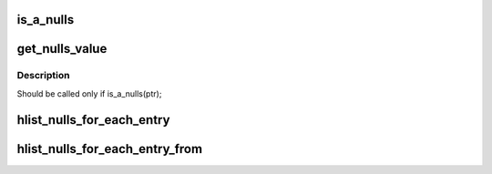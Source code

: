 .. -*- coding: utf-8; mode: rst -*-
.. src-file: include/linux/list_nulls.h

.. _`is_a_nulls`:

is_a_nulls
==========

.. c:function:: int is_a_nulls(const struct hlist_nulls_node *ptr)

    Test if a ptr is a nulls

    :param const struct hlist_nulls_node \*ptr:
        ptr to be tested

.. _`get_nulls_value`:

get_nulls_value
===============

.. c:function:: unsigned long get_nulls_value(const struct hlist_nulls_node *ptr)

    Get the 'nulls' value of the end of chain

    :param const struct hlist_nulls_node \*ptr:
        end of chain

.. _`get_nulls_value.description`:

Description
-----------

Should be called only if is_a_nulls(ptr);

.. _`hlist_nulls_for_each_entry`:

hlist_nulls_for_each_entry
==========================

.. c:function::  hlist_nulls_for_each_entry( tpos,  pos,  head,  member)

    iterate over list of given type

    :param  tpos:
        the type \* to use as a loop cursor.

    :param  pos:
        the \ :c:type:`struct hlist_node <hlist_node>`\  to use as a loop cursor.

    :param  head:
        the head for your list.

    :param  member:
        the name of the hlist_node within the struct.

.. _`hlist_nulls_for_each_entry_from`:

hlist_nulls_for_each_entry_from
===============================

.. c:function::  hlist_nulls_for_each_entry_from( tpos,  pos,  member)

    iterate over a hlist continuing from current point

    :param  tpos:
        the type \* to use as a loop cursor.

    :param  pos:
        the \ :c:type:`struct hlist_node <hlist_node>`\  to use as a loop cursor.

    :param  member:
        the name of the hlist_node within the struct.

.. This file was automatic generated / don't edit.

